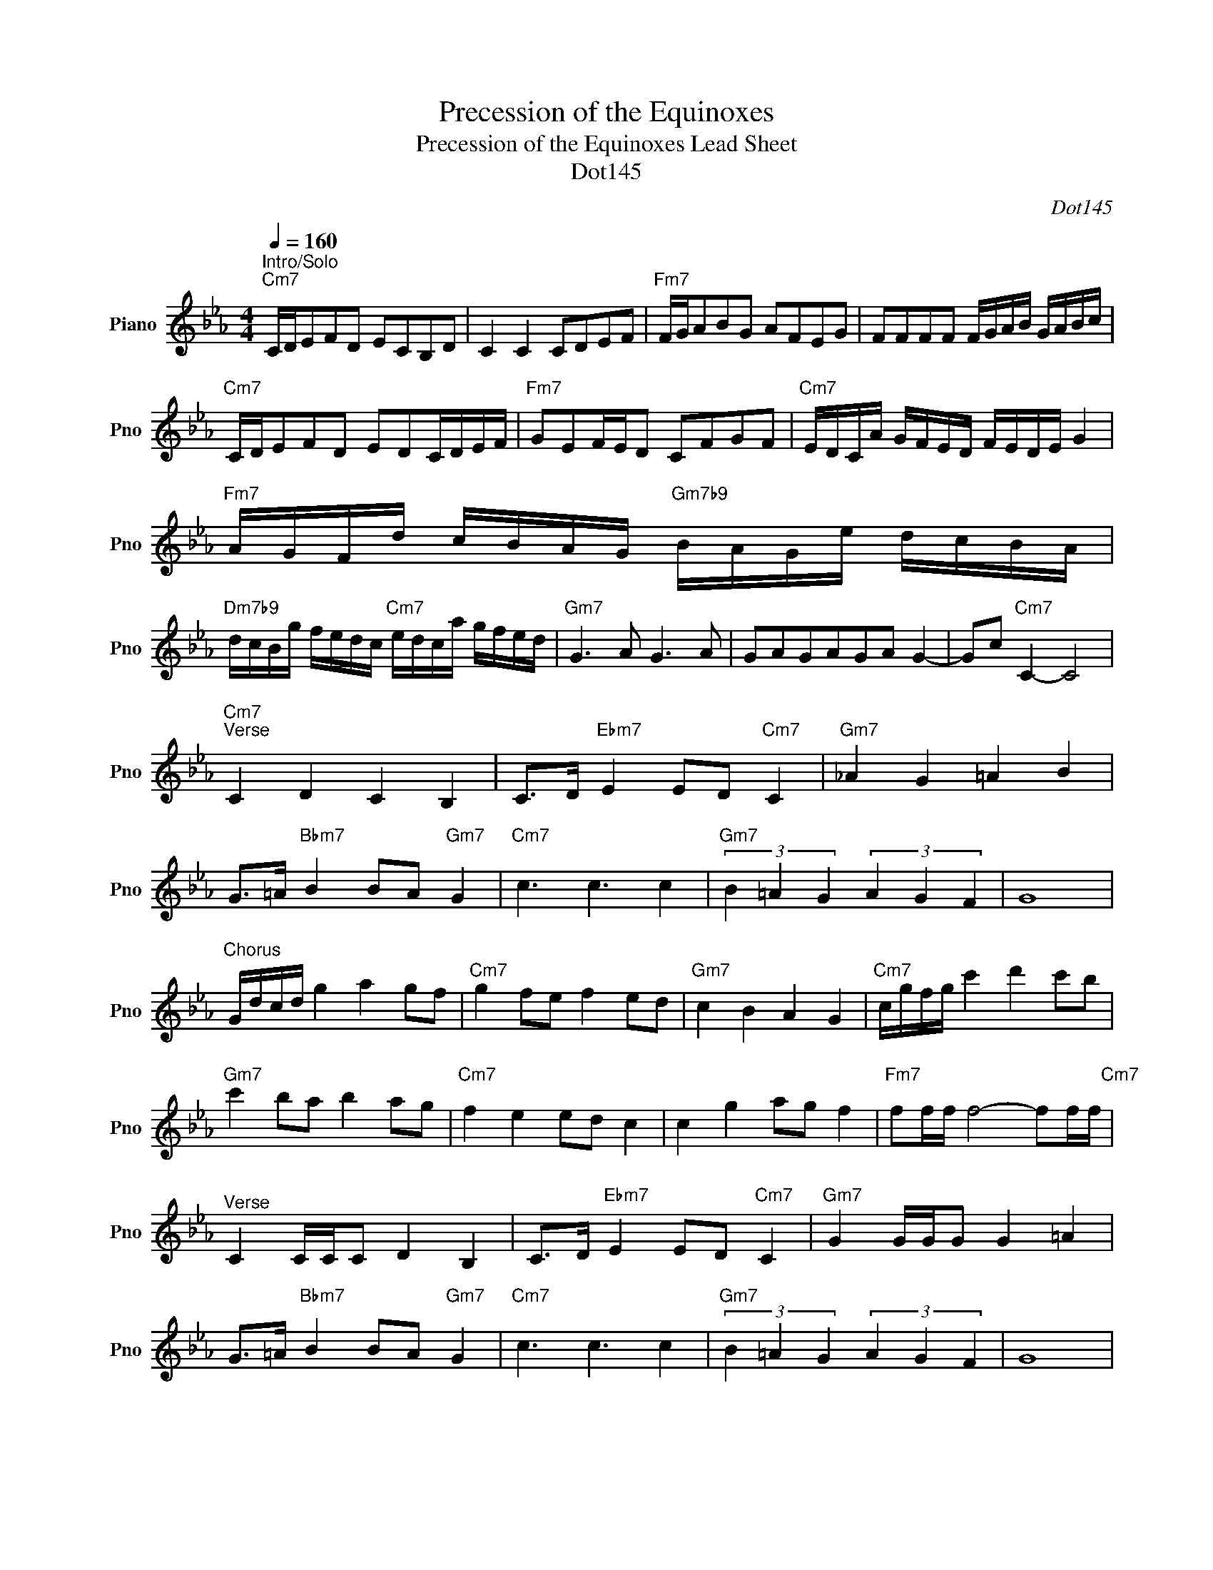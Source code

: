 X:1
T:Precession of the Equinoxes
T:Precession of the Equinoxes Lead Sheet
T:Dot145
C:Dot145
Z:All Rights Reserved
L:1/8
Q:1/4=160
M:4/4
K:Eb
V:1 treble nm="Piano" snm="Pno"
%%MIDI program 0
V:1
"^Intro/Solo""Cm7" C/D/EFD ECB,D | C2 C2 CDEF |"Fm7" F/G/ABG AFEG | FFFF F/G/A/B/ G/A/B/c/ | %4
"Cm7" C/D/EFD EDC/D/E/F/ |"Fm7" GEF/E/D CFGF |"Cm7" E/D/C/A/ G/F/E/D/ F/E/D/E/ G2 | %7
"Fm7" A/G/F/d/ c/B/A/G/"Gm7b9" B/A/G/e/ d/c/B/A/ | %8
"Dm7b9" d/c/B/g/ f/e/d/c/"Cm7" e/d/c/a/ g/f/e/d/ |"Gm7" G3 A G3 A | GAGAGA G2- | Gc"Cm7" C2- C4 | %12
"Cm7""^Verse" C2 D2 C2 B,2 | C>D"Ebm7" E2 ED"Cm7" C2 |"Gm7" _A2 G2 =A2 B2 | %15
 G>=A"Bbm7" B2 BA"Gm7" G2 |"Cm7" c3 c3 c2 |"Gm7" (3B2 =A2 G2 (3A2 G2 F2 | G8 | %19
"^Chorus" G/d/c/d/ g2 a2 gf |"Cm7" g2 fe f2 ed |"Gm7" c2 B2 A2 G2 |"Cm7" c/g/f/g/ c'2 d'2 c'b | %23
"Gm7" c'2 ba b2 ag |"Cm7" f2 e2 ed c2 | c2 g2 ag f2 |"Fm7" ff/f/ f4- ff/f/"Cm7" | %27
"^Verse" C2 C/C/C D2 B,2 | C>D"Ebm7" E2 ED"Cm7" C2 |"Gm7" G2 G/G/G G2 =A2 | %30
 G>=A"Bbm7" B2 BA"Gm7" G2 |"Cm7" c3 c3 c2 |"Gm7" (3B2 =A2 G2 (3A2 G2 F2 | G8 | %34
"^Bridge""Abm7#13" A,CA,C DCB,C |"Fm7" F,A,F,A, B,A,G,A,/G,/ |"Cm7" CECE FEE/D/C | %37
"Bbm7" B,DCB,"Ebm7" E,F,G,A, |"Cm7" C3 C C4 |"Gm7""^Chorus" G/d/c/d/ g2 a2 gf |"Cm7" g2 fe f2 ed | %41
"Gm7" c2 B2 A2 G2 |"Cm7" c/g/f/g/ c'2 d'2 c'b |"Gm7" c'2 ba b2 ag |"Cm7" f2 e2 ed c2 | %45
 c2 g2 ag f2 |"Fm7" ff/f/ f4- ff |"Cm7" (3C2 D2 E2 (3D2 E2 F2 |"Abm7#13""^Solo" e3 d/c/ e3 A/G/ | %49
"Fm7" (3FGA (3GAB (3ABc (3Bc_d |"Cm7" c3 c3 c2 |"Bbm7" BB/c/ de"Ebm7" ee/d/ cB |"Abm7" A3 c3 _d2 | %53
"Fm7" F3 B c/B/A/F/ B/A/G/E/ |"Cm7" (3CCC (3DCC (3ECC (3DCC | %55
"Bbm7" (3B,B,B, (3CB,B,"Ebm7" (3DB,B, (3CDE |"Abm7#13" (3AAA (3BAA (3cAA (3Bc_d | %57
"Fm7" (3fff (3gff (3aff (3gab |"Cm7" (3CCC (3DCC (3ECC (3DCC | %59
"Bbm7" (3B,B,B, (3CB,B,"Ebm7" (3DB,B, (3CDE |"Abm7#13" (3AAA (3BAA (3cAA (3Bc_d | %61
"Fm7" (3fff (3gff (3aff (3gab |"Cm7" c'3 c3 C2 | %63
"Bbm7" B/A/G/F/ G/F/E/D/"Ebm7" E/D/C/B,/ C/B,/A,/G,/ |"Fm7" F/G/F/E/ F4 F/G/F/E/ | %65
"Cm7" C/D/C/B,/ C6 |"Gm7""^Chorus" G/d/c/d/ g2 a2 gf |"Cm7" g2 fe f2 ed |"Gm7" c2 B2 A2 G2 | %69
"Cm7" c/g/f/g/ c'2 d'2 c'b |"Gm7" c'2 ba b2 ag |"Cm7" f2 e2 ed c2 | c2 g2 ag f2 | %73
"Fm7" ff/f/ f4- f2 |"Cm7" ff/f/ c'4- c'2 |"Cm7""^Outro/Solo" (3CCC (3DCC (3ECC (3DCC | %76
"Bbm7" (3B,B,B, (3CB,B,"Ebm7" (3DB,B, (3CDE |"Abm7#13" (3AAA (3BAA (3cAA (3Bc_d | %78
"Fm7" (3fff (3gff (3aff (3gfe |"Cm7" C3 C C4- | C8- | C8 |] %82

